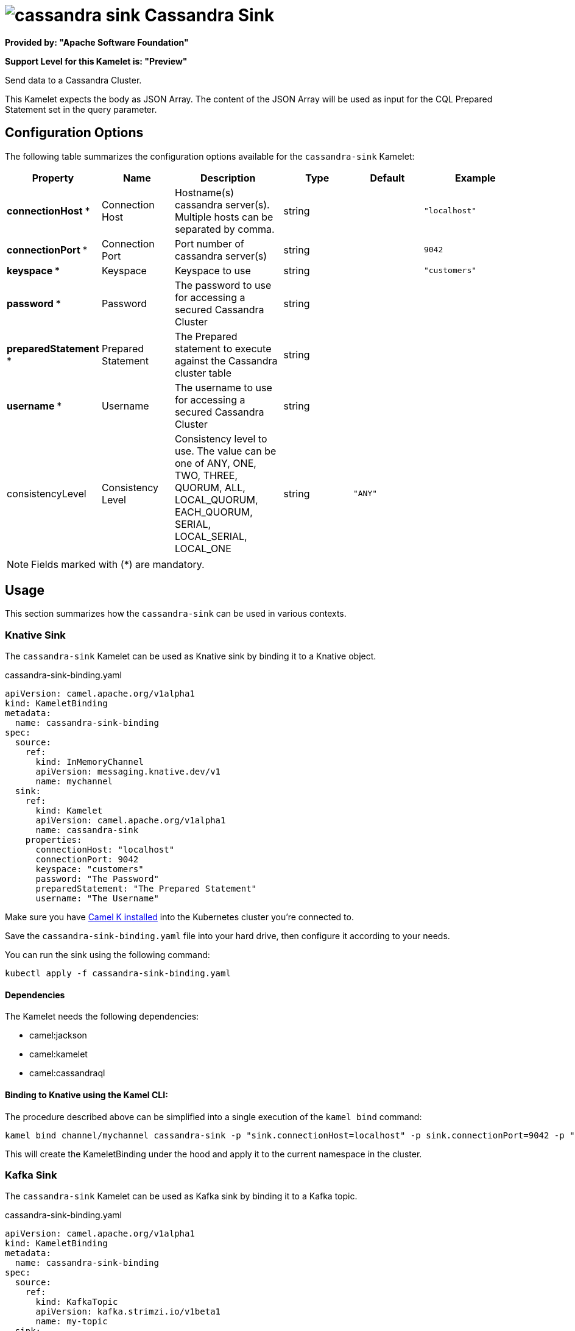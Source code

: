 // THIS FILE IS AUTOMATICALLY GENERATED: DO NOT EDIT
= image:kamelets/cassandra-sink.svg[] Cassandra Sink

*Provided by: "Apache Software Foundation"*

*Support Level for this Kamelet is: "Preview"*

Send data to a Cassandra Cluster.

This Kamelet expects the body as JSON Array. The content of the JSON Array will be used as input for the CQL Prepared Statement set in the query parameter.

== Configuration Options

The following table summarizes the configuration options available for the `cassandra-sink` Kamelet:
[width="100%",cols="2,^2,3,^2,^2,^3",options="header"]
|===
| Property| Name| Description| Type| Default| Example
| *connectionHost {empty}* *| Connection Host| Hostname(s) cassandra server(s). Multiple hosts can be separated by comma.| string| | `"localhost"`
| *connectionPort {empty}* *| Connection Port| Port number of cassandra server(s)| string| | `9042`
| *keyspace {empty}* *| Keyspace| Keyspace to use| string| | `"customers"`
| *password {empty}* *| Password| The password to use for accessing a secured Cassandra Cluster| string| | 
| *preparedStatement {empty}* *| Prepared Statement| The Prepared statement to execute against the Cassandra cluster table| string| | 
| *username {empty}* *| Username| The username to use for accessing a secured Cassandra Cluster| string| | 
| consistencyLevel| Consistency Level| Consistency level to use. The value can be one of ANY, ONE, TWO, THREE, QUORUM, ALL, LOCAL_QUORUM, EACH_QUORUM, SERIAL, LOCAL_SERIAL, LOCAL_ONE| string| `"ANY"`| 
|===

NOTE: Fields marked with ({empty}*) are mandatory.

== Usage

This section summarizes how the `cassandra-sink` can be used in various contexts.

=== Knative Sink

The `cassandra-sink` Kamelet can be used as Knative sink by binding it to a Knative object.

.cassandra-sink-binding.yaml
[source,yaml]
----
apiVersion: camel.apache.org/v1alpha1
kind: KameletBinding
metadata:
  name: cassandra-sink-binding
spec:
  source:
    ref:
      kind: InMemoryChannel
      apiVersion: messaging.knative.dev/v1
      name: mychannel
  sink:
    ref:
      kind: Kamelet
      apiVersion: camel.apache.org/v1alpha1
      name: cassandra-sink
    properties:
      connectionHost: "localhost"
      connectionPort: 9042
      keyspace: "customers"
      password: "The Password"
      preparedStatement: "The Prepared Statement"
      username: "The Username"
  
----
Make sure you have xref:latest@camel-k::installation/installation.adoc[Camel K installed] into the Kubernetes cluster you're connected to.

Save the `cassandra-sink-binding.yaml` file into your hard drive, then configure it according to your needs.

You can run the sink using the following command:

[source,shell]
----
kubectl apply -f cassandra-sink-binding.yaml
----

==== *Dependencies*

The Kamelet needs the following dependencies:

- camel:jackson
- camel:kamelet
- camel:cassandraql 

==== *Binding to Knative using the Kamel CLI:*

The procedure described above can be simplified into a single execution of the `kamel bind` command:

[source,shell]
----
kamel bind channel/mychannel cassandra-sink -p "sink.connectionHost=localhost" -p sink.connectionPort=9042 -p "sink.keyspace=customers" -p "sink.password=The Password" -p "sink.preparedStatement=The Prepared Statement" -p "sink.username=The Username"
----

This will create the KameletBinding under the hood and apply it to the current namespace in the cluster.

=== Kafka Sink

The `cassandra-sink` Kamelet can be used as Kafka sink by binding it to a Kafka topic.

.cassandra-sink-binding.yaml
[source,yaml]
----
apiVersion: camel.apache.org/v1alpha1
kind: KameletBinding
metadata:
  name: cassandra-sink-binding
spec:
  source:
    ref:
      kind: KafkaTopic
      apiVersion: kafka.strimzi.io/v1beta1
      name: my-topic
  sink:
    ref:
      kind: Kamelet
      apiVersion: camel.apache.org/v1alpha1
      name: cassandra-sink
    properties:
      connectionHost: "localhost"
      connectionPort: 9042
      keyspace: "customers"
      password: "The Password"
      preparedStatement: "The Prepared Statement"
      username: "The Username"
  
----

Ensure that you've installed https://strimzi.io/[Strimzi] and created a topic named `my-topic` in the current namespace.
Make also sure you have xref:latest@camel-k::installation/installation.adoc[Camel K installed] into the Kubernetes cluster you're connected to.

Save the `cassandra-sink-binding.yaml` file into your hard drive, then configure it according to your needs.

You can run the sink using the following command:

[source,shell]
----
kubectl apply -f cassandra-sink-binding.yaml
----

==== *Binding to Kafka using the Kamel CLI:*

The procedure described above can be simplified into a single execution of the `kamel bind` command:

[source,shell]
----
kamel bind kafka.strimzi.io/v1beta1:KafkaTopic:my-topic cassandra-sink -p "sink.connectionHost=localhost" -p sink.connectionPort=9042 -p "sink.keyspace=customers" -p "sink.password=The Password" -p "sink.preparedStatement=The Prepared Statement" -p "sink.username=The Username"
----

This will create the KameletBinding under the hood and apply it to the current namespace in the cluster.

==== Kamelet source file

Have a look at the following link:

https://github.com/apache/camel-kamelets/blob/main/cassandra-sink-sink.kamelet.yaml

// THIS FILE IS AUTOMATICALLY GENERATED: DO NOT EDIT
